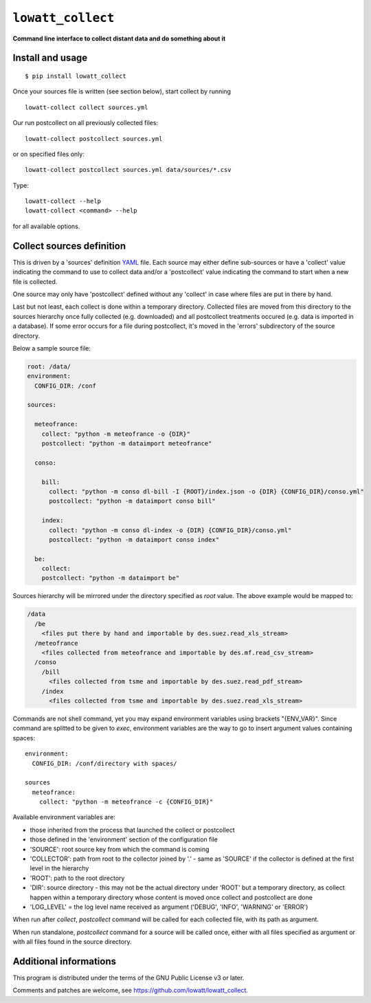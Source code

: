 ------------------
``lowatt_collect``
------------------

.. image:: https://travis-ci.com/lowatt/lowatt_collect.svg?branch=master

**Command line interface to collect distant data and do something about it**

Install and usage
-----------------

::

  $ pip install lowatt_collect

Once your sources file is written (see section below), start collect by running ::

  lowatt-collect collect sources.yml

Our run postcollect on all previously collected files::

  lowatt-collect postcollect sources.yml

or on specified files only::

  lowatt-collect postcollect sources.yml data/sources/*.csv

Type::

  lowatt-collect --help
  lowatt-collect <command> --help

for all available options.


Collect sources definition
--------------------------

This is driven by a 'sources' definition YAML_ file. Each source may either
define sub-sources or have a 'collect' value indicating the command to use to
collect data and/or a 'postcollect' value indicating the command to start when a
new file is collected.

One source may only have 'postcollect' defined without any 'collect' in case
where files are put in there by hand.

Last but not least, each collect is done within a temporary directory. Collected
files are moved from this directory to the sources hierarchy once fully
collected (e.g. downloaded) and all postcollect treatments occured (e.g. data is
imported in a database). If some error occurs for a file during postcollect,
it's moved in the 'errors' subdirectory of the source directory.

.. _YAML: http://yaml.org/

Below a sample source file:

.. code-block:: yaml

    root: /data/
    environment:
      CONFIG_DIR: /conf

    sources:

      meteofrance:
        collect: "python -m meteofrance -o {DIR}"
        postcollect: "python -m dataimport meteofrance"

      conso:

        bill:
          collect: "python -m conso dl-bill -I {ROOT}/index.json -o {DIR} {CONFIG_DIR}/conso.yml"
          postcollect: "python -m dataimport conso bill"

        index:
          collect: "python -m conso dl-index -o {DIR} {CONFIG_DIR}/conso.yml"
          postcollect: "python -m dataimport conso index"

      be:
        collect:
        postcollect: "python -m dataimport be"


Sources hierarchy will be mirrored under the directory specified as `root` value. The
above example would be mapped to:

.. code-block:: text

  /data
    /be
      <files put there by hand and importable by des.suez.read_xls_stream>
    /meteofrance
      <files collected from meteofrance and importable by des.mf.read_csv_stream>
    /conso
      /bill
        <files collected from tsme and importable by des.suez.read_pdf_stream>
      /index
        <files collected from tsme and importable by des.suez.read_xls_stream>



Commands are not shell command, yet you may expand environment variables using
brackets "{ENV_VAR}". Since command are splitted to be given to `exec`,
environment variables are the way to go to insert argument values containing
spaces::

    environment:
      CONFIG_DIR: /conf/directory with spaces/

    sources
      meteofrance:
        collect: "python -m meteofrance -c {CONFIG_DIR}"

Available environment variables are:

* those inherited from the process that launched the collect or postcollect

* those defined in the 'environment' section of the configuration file

* 'SOURCE': root source key from which the command is coming

* 'COLLECTOR': path from root to the collector joined by '.' - same as 'SOURCE'
  if the collector is defined at the first level in the hierarchy

* 'ROOT': path to the root directory

* 'DIR': source directory - this may not be the actual directory under 'ROOT'
  but a temporary directory, as collect happen within a temporary directory
  whose content is moved once collect and postcollect are done

* 'LOG_LEVEL' = the log level name received as argument ('DEBUG', 'INFO',
  'WARNING' or 'ERROR')

When run after `collect`, `postcollect` command will be called for each
collected file, with its path as argument.

When run standalone, `postcollect` command for a source will be called once,
either with all files specified as argument or with all files found in the
source directory.


Additional informations
-----------------------

This program is distributed under the terms of the GNU Public License v3 or later.

Comments and patches are welcome, see https://github.com/lowatt/lowatt_collect.
